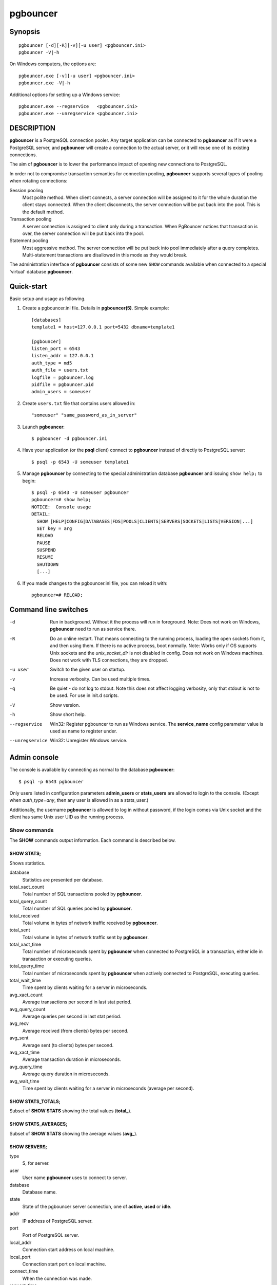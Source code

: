 
pgbouncer
#########

Synopsis
========

::

  pgbouncer [-d][-R][-v][-u user] <pgbouncer.ini>
  pgbouncer -V|-h

On Windows computers, the options are::

  pgbouncer.exe [-v][-u user] <pgbouncer.ini>
  pgbouncer.exe -V|-h

Additional options for setting up a Windows service::

  pgbouncer.exe --regservice   <pgbouncer.ini>
  pgbouncer.exe --unregservice <pgbouncer.ini>

DESCRIPTION
===========

**pgbouncer** is a PostgreSQL connection pooler. Any target application
can be connected to **pgbouncer** as if it were a PostgreSQL server,
and **pgbouncer** will create a connection to the actual server, or it
will reuse one of its existing connections.

The aim of **pgbouncer** is to lower the performance impact of opening
new connections to PostgreSQL.

In order not to compromise transaction semantics for connection
pooling, **pgbouncer** supports several types of pooling when
rotating connections:

Session pooling
    Most polite method. When client connects, a server connection will
    be assigned to it for the whole duration the client stays connected. When
    the client disconnects, the server connection will be put back into the pool.
    This is the default method.

Transaction pooling
    A server connection is assigned to client only during a transaction.
    When PgBouncer notices that transaction is over, the server connection
    will be put back into the pool.

Statement pooling
    Most aggressive method. The server connection will be put back into
    pool immediately after a query completes. Multi-statement
    transactions are disallowed in this mode as they would break.

The administration interface of **pgbouncer** consists of some new
``SHOW`` commands available when connected to a special 'virtual'
database **pgbouncer**.

Quick-start
===========

Basic setup and usage as following.

1. Create a pgbouncer.ini file.  Details in **pgbouncer(5)**.  Simple example::

    [databases]
    template1 = host=127.0.0.1 port=5432 dbname=template1
    
    [pgbouncer]
    listen_port = 6543
    listen_addr = 127.0.0.1
    auth_type = md5
    auth_file = users.txt
    logfile = pgbouncer.log
    pidfile = pgbouncer.pid
    admin_users = someuser

2. Create ``users.txt`` file that contains users allowed in::

    "someuser" "same_password_as_in_server"

3. Launch **pgbouncer**::

     $ pgbouncer -d pgbouncer.ini

4. Have your application (or the **psql** client) connect to
   **pgbouncer** instead of directly to PostgreSQL server::

    $ psql -p 6543 -U someuser template1

5. Manage **pgbouncer** by connecting to the special administration
   database **pgbouncer** and issuing ``show help;`` to begin::

      $ psql -p 6543 -U someuser pgbouncer
      pgbouncer=# show help;
      NOTICE:  Console usage
      DETAIL:
        SHOW [HELP|CONFIG|DATABASES|FDS|POOLS|CLIENTS|SERVERS|SOCKETS|LISTS|VERSION|...]
        SET key = arg
        RELOAD
        PAUSE
        SUSPEND
        RESUME
        SHUTDOWN
        [...]

6. If you made changes to the pgbouncer.ini file, you can reload it with::

      pgbouncer=# RELOAD;

Command line switches
=====================

-d
    Run in background. Without it the process will run in foreground.
    Note: Does not work on Windows, **pgbouncer** need to run as service there.

-R
    Do an online restart. That means connecting to the running process,
    loading the open sockets from it, and then using them.  If there
    is no active process, boot normally.
    Note: Works only if OS supports Unix sockets and the `unix_socket_dir`
    is not disabled in config.  Does not work on Windows machines.
    Does not work with TLS connections, they are dropped.

-u user
    Switch to the given user on startup.

-v
    Increase verbosity.  Can be used multiple times.

-q
    Be quiet - do not log to stdout.  Note this does not affect
    logging verbosity, only that stdout is not to be used.
    For use in init.d scripts.

-V
    Show version.

-h
    Show short help.

--regservice
    Win32: Register pgbouncer to run as Windows service.  The **service_name**
    config parameter value is used as name to register under.

--unregservice
    Win32: Unregister Windows service.

Admin console
=============

The console is available by connecting as normal to the
database **pgbouncer**::

  $ psql -p 6543 pgbouncer

Only users listed in configuration parameters **admin_users** or **stats_users**
are allowed to login to the console.  (Except when `auth_type=any`, then
any user is allowed in as a stats_user.)

Additionally, the username **pgbouncer** is allowed to log in without password,
if the login comes via Unix socket and the client has same Unix user UID
as the running process.

Show commands
~~~~~~~~~~~~~

The **SHOW** commands output information. Each command is described below.

SHOW STATS;
-----------

Shows statistics.

database
    Statistics are presented per database.

total_xact_count
    Total number of SQL transactions pooled by **pgbouncer**.

total_query_count
    Total number of SQL queries pooled by **pgbouncer**.

total_received
    Total volume in bytes of network traffic received by **pgbouncer**.

total_sent
    Total volume in bytes of network traffic sent by **pgbouncer**.

total_xact_time
    Total number of microseconds spent by **pgbouncer** when connected
    to PostgreSQL in a transaction, either idle in transaction or
    executing queries.

total_query_time
    Total number of microseconds spent by **pgbouncer** when actively
    connected to PostgreSQL, executing queries.

total_wait_time
    Time spent by clients waiting for a server in microseconds.

avg_xact_count
    Average transactions per second in last stat period.

avg_query_count
    Average queries per second in last stat period.

avg_recv
    Average received (from clients) bytes per second.

avg_sent
    Average sent (to clients) bytes per second.

avg_xact_time
    Average transaction duration in microseconds.

avg_query_time
    Average query duration in microseconds.

avg_wait_time
    Time spent by clients waiting for a server in microseconds (average
    per second).

SHOW STATS_TOTALS;
------------------

Subset of **SHOW STATS** showing the total values (**total\_**).


SHOW STATS_AVERAGES;
--------------------

Subset of **SHOW STATS** showing the average values (**avg\_**).


SHOW SERVERS;
-------------

type
    S, for server.

user
    User name **pgbouncer** uses to connect to server.

database
    Database name.

state
    State of the pgbouncer server connection, one of **active**, **used** or
    **idle**.

addr
    IP address of PostgreSQL server.

port
    Port of PostgreSQL server.

local_addr
    Connection start address on local machine.

local_port
    Connection start port on local machine.

connect_time
    When the connection was made.

request_time
    When last request was issued.

wait
    Current waiting time in seconds.

wait_us
    Microsecond part of the current waiting time.

close_needed
    1 if the connection will be closed as soon as possible,
    because a configuration file reload or DNS update changed the
    connection information or **RECONNECT** was issued.

ptr
    Address of internal object for this connection.
    Used as unique ID.

link
    Address of client connection the server is paired with.

remote_pid
    PID of backend server process.  In case connection is made over
    Unix socket and OS supports getting process ID info, its
    OS PID.  Otherwise it's extracted from cancel packet server sent,
    which should be PID in case server is PostgreSQL, but it's a random
    number in case server it is another PgBouncer.

tls
    A string with TLS connection information, or empty if not using TLS.

SHOW CLIENTS;
-------------

type
    C, for client.

user
    Client connected user.

database
    Database name.

state
    State of the client connection, one of **active**, **used**, **waiting**
    or **idle**.

addr
    IP address of client.

port
    Port client is connected to.

local_addr
    Connection end address on local machine.

local_port
    Connection end port on local machine.

connect_time
    Timestamp of connect time.

request_time
    Timestamp of latest client request.

wait
    Current waiting time in seconds.

wait_us
    Microsecond part of the current waiting time.

close_needed
    not used for clients

ptr
    Address of internal object for this connection.
    Used as unique ID.

link
    Address of server connection the client is paired with.

remote_pid
    Process ID, in case client connects over Unix socket
    and OS supports getting it.

tls
    A string with TLS connection information, or empty if not using TLS.

SHOW POOLS;
-----------

A new pool entry is made for each couple of (database, user).

database
    Database name.

user
    User name.

cl_active
    Client connections that are linked to server connection and can process queries.

cl_waiting
    Client connections have sent queries but have not yet got a server connection.

sv_active
    Server connections that linked to client.

sv_idle
    Server connections that unused and immediately usable for client queries.

sv_used
    Server connections that have been idle more than `server_check_delay`,
    so they need `server_check_query` to run on them before they can be used.

sv_tested
    Server connections that are currently running either `server_reset_query`
    or `server_check_query`.

sv_login
    Server connections currently in logging in process.

maxwait
    How long the first (oldest) client in queue has waited, in seconds.
    If this starts increasing, then the current pool of servers does
    not handle requests quick enough.  Reason may be either overloaded
    server or just too small of a **pool_size** setting.

maxwait_us
    Microsecond part of the maximum waiting time.

pool_mode
    The pooling mode in use.

SHOW LISTS;
-----------

Show following internal information, in columns (not rows):

databases
    Count of databases.

users
    Count of users.

pools
    Count of pools.

free_clients
    Count of free clients.

used_clients
    Count of used clients.

login_clients
    Count of clients in **login** state.

free_servers
    Count of free servers.

used_servers
    Count of used servers.

dns_names
    Count of DNS names in the cache.

dns_zones
    Count of DNS zones in the cache.

dns_queries
    Count of in-flight DNS queries.

dns_pending
    not used

SHOW USERS;
-----------

name
    The user name

pool_mode
    The user's override pool_mode, or NULL if the default will be used instead.

SHOW DATABASES;
---------------

name
    Name of configured database entry.

host
    Host pgbouncer connects to.

port
    Port pgbouncer connects to.

database
    Actual database name pgbouncer connects to.

force_user
    When user is part of the connection string, the connection between
    pgbouncer and PostgreSQL is forced to the given user, whatever the
    client user.

pool_size
    Maximum number of server connections.

reserve_pool
    Maximum number of additional connections for this database.

pool_mode
    The database's override pool_mode, or NULL if the default will be used instead.

max_connections
    Maximum number of allowed connections for this database, as set by
    **max_db_connections**, either globally or per database.

current_connections
    Current number of connections for this database.

paused
    1 if this database is currently paused, else 0.

disabled
    1 if this database is currently disabled, else 0.

SHOW FDS;
---------

Internal command - shows list of file descriptors in use with internal state attached to them.

When the connected user has user name "pgbouncer", connects through Unix socket
and has same UID as the running process, the actual FDs are passed over the connection.
This mechanism is used to do an online restart.
Note: This does not work on Windows machines.

This command also blocks the internal event loop, so it should not be used
while PgBouncer is in use.

fd
    File descriptor numeric value.

task
    One of **pooler**, **client** or **server**.

user
    User of the connection using the FD.

database
    Database of the connection using the FD.

addr
    IP address of the connection using the FD, **unix** if a Unix socket
    is used.

port
    Port used by the connection using the FD.

cancel
    Cancel key for this connection.

link
    fd for corresponding server/client.  NULL if idle.

SHOW CONFIG;
------------

Show the current configuration settings, one per row, with following
columns:

key
    Configuration variable name

value
    Configuration value

changeable
    Either **yes** or **no**, shows if the variable can be changed while running.
    If **no**, the variable can be changed only at boot time.  Use
    **SET** to change a variable at run time.

SHOW DNS_HOSTS;
---------------

Show host names in DNS cache.

hostname
    Host name.

ttl
    How many seconds until next lookup.

addrs
    Comma separated list of addresses.

SHOW DNS_ZONES;
---------------

Show DNS zones in cache.

zonename
    Zone name.

serial
    Current serial.

count
    Host names belonging to this zone.


Process controlling commands
~~~~~~~~~~~~~~~~~~~~~~~~~~~~

PAUSE [db];
-----------

PgBouncer tries to disconnect from all servers, first waiting for all queries
to complete. The command will not return before all queries are finished.  To be used
at the time of database restart.

If database name is given, only that database will be paused.

New client connections to a paused database will wait until **RESUME**
is called.

DISABLE db;
-----------

Reject all new client connections on the given database.

ENABLE db;
----------

Allow new client connections after a previous **DISABLE** command.

RECONNECT [db];
---------------

Close each open server connection for the given database, or all
databases, after it is released (according to the pooling mode), even
if its lifetime is not up yet.  New server connections can be made
immediately and will connect as necessary according to the pool size
settings.

This command is useful when the server connection setup has changed,
for example to perform a gradual switchover to a new server.  It is
*not* necessary to run this command when the connection string in
pgbouncer.ini has been changed and reloaded (see **RELOAD**) or when
DNS resolution has changed, because then the equivalent of this
command will be run automatically.  This command is only necessary if
something downstream of PgBouncer routes the connections.

After this command is run, there could be an extended period where
some server connections go to an old destination and some server
connections go to a new destination.  This is likely only sensible
when switching read-only traffic between read-only replicas, or when
switching between nodes of a multimaster replication setup.  If all
connections need to be switched at the same time, **PAUSE** is
recommended instead.  To close server connections without waiting (for
example, in emergency failover rather than gradual switchover
scenarios), also consider **KILL**.

KILL db;
--------

Immediately drop all client and server connections on given database.

New client connections to a killed database will wait until **RESUME**
is called.

SUSPEND;
--------

All socket buffers are flushed and PgBouncer stops listening for data on them.
The command will not return before all buffers are empty.  To be used at the time
of PgBouncer online reboot.

New client connections to a suspended database will wait until
**RESUME** is called.

RESUME [db];
------------

Resume work from previous **KILL**, **PAUSE**, or **SUSPEND** command.

SHUTDOWN;
---------

The PgBouncer process will exit.

RELOAD;
-------

The PgBouncer process will reload its configuration file and update
changeable settings.

PgBouncer notices when a configuration file reload changes the
connection parameters of a database definition.  An existing server
connection to the old destination will be closed when the server
connection is next released (according to the pooling mode), and new
server connections will immediately use the updated connection
parameters.

WAIT_CLOSE [<db>];
------------------

Wait until all server connections, either of the specified database or
of all databases, have cleared the "close_needed" state (see **SHOW
SERVERS**).  This can be called after a **RECONNECT** or **RELOAD** to
wait until the respective configuration change has been fully
activated, for example in switchover scripts.

Other commands
~~~~~~~~~~~~~~

SET key = arg;
--------------

Changes a configuration setting (see also **SHOW CONFIG**).  For example::

    SET log_connections = 1;
    SET server_check_query = 'select 2';

(Note that this command is run on the PgBouncer admin console and sets
PgBouncer settings.  A **SET** command run on another database will be
passed to the PostgreSQL backend like any other SQL command.)

Signals
~~~~~~~

SIGHUP
    Reload config. Same as issuing the command **RELOAD;** on the console.

SIGINT
    Safe shutdown. Same as issuing **PAUSE;** and **SHUTDOWN;** on the console.

SIGTERM
    Immediate shutdown. Same as issuing **SHUTDOWN;** on the console.

SIGUSR1
    Same as issuing **PAUSE;** on the console.

SIGUSR2
    Same as issuing **RESUME;** on the console.

Libevent settings
~~~~~~~~~~~~~~~~~

From libevent docs::

  It is possible to disable support for epoll, kqueue, devpoll, poll
  or select by setting the environment variable EVENT_NOEPOLL,
  EVENT_NOKQUEUE, EVENT_NODEVPOLL, EVENT_NOPOLL or EVENT_NOSELECT,
  respectively.

  By setting the environment variable EVENT_SHOW_METHOD, libevent
  displays the kernel notification method that it uses.

See also
========

pgbouncer(5) - man page of configuration settings descriptions.

https://pgbouncer.github.io/

https://wiki.postgresql.org/wiki/PgBouncer
